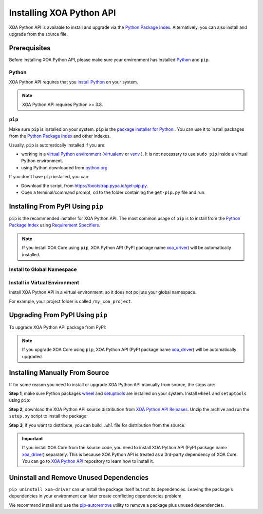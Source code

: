 Installing XOA Python API
=========================

XOA Python API is available to install and upgrade via the `Python Package Index <https://pypi.org/>`_. Alternatively, you can also install and upgrade from the source file.

Prerequisites
-------------

Before installing XOA Python API, please make sure your environment has installed `Python <https://www.python.org/>`_ and ``pip``.

Python
^^^^^^^

XOA Python API requires that you `install Python <https://realpython.com/installing-python/>`_  on your system.

.. note:: 

    XOA Python API requires Python >= 3.8.

``pip``
^^^^^^^

Make sure ``pip`` is installed on your system. ``pip`` is the `package installer for Python <https://packaging.python.org/guides/tool-recommendations/>`_ . You can use it to install packages from the `Python Package Index <https://pypi.org/>`_  and other indexes.

Usually, ``pip`` is automatically installed if you are:

* working in a `virtual Python environment <https://packaging.python.org/en/latest/tutorials/installing-packages/#creating-and-using-virtual-environments>`_ (`virtualenv <https://virtualenv.pypa.io/en/latest/#>`_ or `venv <https://docs.python.org/3/library/venv.html>`_ ). It is not necessary to use ``sudo pip`` inside a virtual Python environment.
* using Python downloaded from `python.org <https://www.python.org/>`_ 

If you don't have ``pip`` installed, you can:

* Download the script, from https://bootstrap.pypa.io/get-pip.py.
* Open a terminal/command prompt, ``cd`` to the folder containing the ``get-pip.py`` file and run:

.. tab:: Windows

    .. code-block:: doscon
        :caption: Install pip in Windows environment.

        > py get-pip.py

.. tab:: macOS/Linux

    .. code-block:: console
        :caption: Install pip in macOS/Linux environment.

        $ python3 get-pip.py

.. seealso::

    Read more details about this script in `pypa/get-pip <https://github.com/pypa/get-pip>`_.

    Read more about installation of ``pip`` in `pip installation <https://pip.pypa.io/en/stable/installation/>`_.


Installing From PyPI Using ``pip``
--------------------------------------

``pip`` is the recommended installer for XOA Python API. The most common usage of ``pip`` is to install from the `Python Package Index <https://pypi.org/>`_ using `Requirement Specifiers <https://pip.pypa.io/en/stable/cli/pip_install/#requirement-specifiers>`_.

.. note::
    
    If you install XOA Core using ``pip``, XOA Python API (PyPI package name `xoa_driver <https://pypi.org/project/xoa-core/>`_) will be automatically installed.


Install to Global Namespace
^^^^^^^^^^^^^^^^^^^^^^^^^^^^^^^^^^^^^^^^

.. tab:: Windows
    :new-set:

    .. code-block:: doscon
        :caption: Install XOA Python API in Windows environment from PyPi.

        > pip install xoa-driver            # latest version
        > pip install xoa-driver==1.0.7     # specific version
        > pip install xoa-driver>=1.0.7     # minimum version

.. tab:: macOS/Linux

    .. code-block:: console
        :caption: Install XOA Python API in macOS/Linux environment from PyPi.

        $ pip install xoa-driver            # latest version
        $ pip install xoa-driver==1.0.7     # specific version
        $ pip install xoa-driver>=1.0.7     # minimum version


Install in Virtual Environment
^^^^^^^^^^^^^^^^^^^^^^^^^^^^^^^^^^^^^^^^^

Install XOA Python API in a virtual environment, so it does not pollute your global namespace. 

For example, your project folder is called ``/my_xoa_project``.

.. tab:: Windows

    .. code-block:: doscon
        :caption: Install XOA Python API in a virtual environment in Windows from PyPI.

        [my_xoa_project]> python -m venv ./env
        [my_xoa_project]> source ./env/bin/activate

        (env) [my_xoa_project]> pip install xoa-driver

.. tab:: macOS/Linux

    .. code-block:: console
        :caption: Install XOA Python API in a virtual environment in macOS/Linux from PyPI.

        [my_xoa_project]$ python3 -m venv ./env
        [my_xoa_project]$ source ./env/bin/activate
        (env) [my_xoa_project]$ pip install xoa-driver

.. seealso::

    * `Virtual Python environment <https://packaging.python.org/en/latest/tutorials/installing-packages/#creating-and-using-virtual-environments>`_
    * `virtualenv <https://virtualenv.pypa.io/en/latest/#>`_
    * `venv <https://docs.python.org/3/library/venv.html>`_


Upgrading From PyPI Using ``pip``
--------------------------------------------

To upgrade XOA Python API package from PyPI:

.. tab:: Windows
    :new-set:
    
    .. code-block:: doscon
        :caption: Upgrade XOA Python API in Windows environment from PyPi.

        > pip install xoa-driver --upgrade

.. tab:: macOS/Linux

    .. code-block:: console
        :caption: Upgrade XOA Python API in macOS/Linux environment from PyPi.

        $ pip install xoa-driver --upgrade

.. note::
    
    If you upgrade XOA Core using ``pip``, XOA Python API (PyPI package name `xoa_driver <https://pypi.org/project/xoa-core/>`_) will be automatically upgraded.


Installing Manually From Source
--------------------------------------------

If for some reason you need to install or upgrade XOA Python API manually from source, the steps are:

**Step 1**, make sure Python packages `wheel <https://wheel.readthedocs.io/en/stable/>`_ and  `setuptools <https://setuptools.pypa.io/en/latest/index.html>`_ are installed on your system. Install ``wheel`` and ``setuptools`` using ``pip``:

.. tab:: Windows
    :new-set:

    .. code-block:: doscon
        :caption: Install ``wheel`` and ``setuptools`` in Windows environment.

        > pip install wheel setuptools

.. tab:: macOS/Linux

    .. code-block:: console
        :caption: Install ``wheel`` and ``setuptools`` in macOS/Linux environment.

        $ pip install wheel setuptools

**Step 2**, download the XOA Python API source distribution from `XOA Python API Releases <https://github.com/xenanetworks/open-automation-python-api/releases>`_. Unzip the archive and run the ``setup.py`` script to install the package:

.. tab:: Windows
    :new-set:

    .. code-block:: doscon
        :caption: Install XOA Python API in Windows environment from source.

        [xoa_driver]> python setup.py install

.. tab:: macOS/Linux

    .. code-block:: console
        :caption: Install XOA Python API in macOS/Linux environment from source.

        [xoa_driver]$ python3 setup.py install


**Step 3**, if you want to distribute, you can build ``.whl`` file for distribution from the source:

.. tab:: Windows
    :new-set:

    .. code-block:: doscon
        :caption: Build XOA Python API wheel in Windows environment for distribution.

        [xoa_driver]> python setup.py bdist_wheel

.. tab:: macOS/Linux

    .. code-block:: console
        :caption: Build XOA Python API wheel in macOS/Linux environment for distribution.

        [xoa_driver]$ python3 setup.py bdist_wheel


.. important::

    If you install XOA Core from the source code, you need to install XOA Python API (PyPI package name `xoa_driver <https://pypi.org/project/xoa-core/>`_) separately. This is because XOA Python API is treated as a 3rd-party dependency of XOA Core. You can go to `XOA Python API <https://github.com/xenanetworks/open-automation-python-api>`_ repository to learn how to install it.


Uninstall and Remove Unused Dependencies
------------------------------------------------------------

``pip uninstall xoa-driver`` can uninstall the package itself but not its dependencies. Leaving the package's dependencies in your environment can later create conflicting dependencies problem.

We recommend install and use the `pip-autoremove <https://github.com/invl/pip-autoremove>`_ utility to remove a package plus unused dependencies.

.. tab:: Windows
    :new-set:

    .. code-block:: doscon
        :caption: Uninstall XOA Python API in Windows environment.

        > pip install pip-autoremove
        > pip-autoremove xoa-driver -y

.. tab:: macOS/Linux

    .. code-block:: console
        :caption: Uninstall XOA Python API in macOS/Linux environment.

        $ pip install pip-autoremove
        $ pip-autoremove xoa-driver -y

.. seealso::

    See the `pip uninstall <https://pip.pypa.io/en/stable/cli/pip_uninstall/#pip-uninstall>`_ reference.

    See `pip-autoremove <https://github.com/invl/pip-autoremove>`_ usage.
